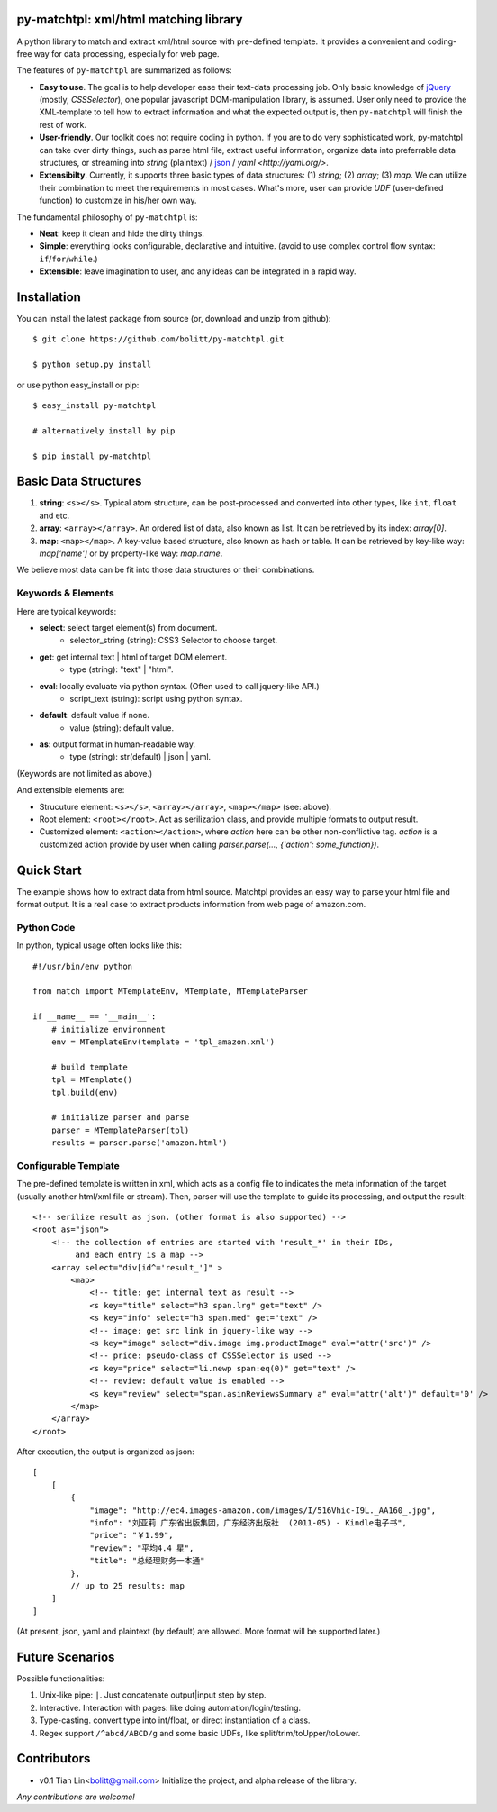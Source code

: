 py-matchtpl: xml/html matching library
========================================

A python library to match and extract xml/html source with pre-defined 
template. It provides a convenient and coding-free way for data 
processing, especially for web page.

The features of ``py-matchtpl`` are summarized as follows:

* **Easy to use**. The goal is to help developer ease their text-data processing job. 
  Only basic knowledge of `jQuery <http://jquery.com>`_ (mostly, *CSSSelector*), one popular javascript
  DOM-manipulation library, is assumed. User only need to provide the XML-template to
  tell how to extract information and what the expected output is, then ``py-matchtpl`` will 
  finish the rest of work.

* **User-friendly**. Our toolkit does not require coding in python. If you are to
  do very sophisticated work, py-matchtpl can take over dirty things, such as 
  parse html file, extract useful information, organize data into preferrable
  data structures, or streaming into *string* (plaintext) / `json <http://www.json.org/>`_ / `yaml <http://yaml.org/>`.
  
* **Extensibilty**. Currently, it supports three basic types of data structures: 
  (1) *string*; (2) *array*; (3) *map*. We can utilize their combination to meet the requirements
  in most cases. What's more, user can provide *UDF* (user-defined function) to customize in his/her 
  own way. 

The fundamental philosophy of ``py-matchtpl`` is:

* **Neat**: keep it clean and hide the dirty things.

* **Simple**: everything looks configurable, declarative and intuitive. (avoid to use complex control flow syntax: ``if``/``for``/``while``.)

* **Extensible**: leave imagination to user, and any ideas can be integrated in a rapid way.

Installation
=====================

You can install the latest package from source (or, download and unzip from github)::

  $ git clone https://github.com/bolitt/py-matchtpl.git
  
  $ python setup.py install


or use python easy_install or pip::

  $ easy_install py-matchtpl

  # alternatively install by pip

  $ pip install py-matchtpl



Basic Data Structures
=====================

1. **string**: ``<s></s>``. Typical atom structure, can be post-processed and
   converted into other types, like ``int``, ``float`` and etc.

2. **array**: ``<array></array>``. An ordered list of data, also known as list.
   It can be retrieved by its index: *array[0]*.

3. **map**: ``<map></map>``. A key-value based structure, also known as hash or table.
   It can be retrieved by key-like way: *map['name']* or by property-like way: *map.name*.

We believe most data can be fit into those data structures or their combinations.


Keywords & Elements
-------------------------

Here are typical keywords:

* **select**: select target element(s) from document.
    * selector_string (string): CSS3 Selector to choose target.

* **get**: get internal text | html of target DOM element.
    * type (string): "text" | "html". 

* **eval**: locally evaluate via python syntax. (Often used to call jquery-like API.)
    * script_text (string): script using python syntax.

* **default**: default value if none.
    * value (string): default value.

* **as**: output format in human-readable way.
    * type (string): str(default) | json | yaml. 

(Keywords are not limited as above.)


And extensible elements are:

* Strucuture element: ``<s></s>``, ``<array></array>``, ``<map></map>`` (see: above).

* Root element: ``<root></root>``. Act as serilization class, and provide multiple formats to output result.

* Customized element: ``<action></action>``, where *action* here can be other non-conflictive tag. *action* is a
  customized action provide by user when calling *parser.parse(..., {'action': some_function})*.


Quick Start
=====================

The example shows how to extract data from html source. 
Matchtpl provides an easy way to parse your html file
and format output. It is a real case to extract products
information from web page of amazon.com.


Python Code
------------------------

In python, typical usage often looks like this::

    #!/usr/bin/env python

    from match import MTemplateEnv, MTemplate, MTemplateParser
	
    if __name__ == '__main__':
        # initialize environment
        env = MTemplateEnv(template = 'tpl_amazon.xml')
        
        # build template
        tpl = MTemplate()
        tpl.build(env)

        # initialize parser and parse
        parser = MTemplateParser(tpl)
        results = parser.parse('amazon.html')


Configurable Template
------------------------

The pre-defined template is written in xml, which acts as a
config file to indicates the meta information of the target 
(usually another html/xml file or stream). Then,
parser will use the template to guide its processing, and 
output the result::

    <!-- serilize result as json. (other format is also supported) -->
    <root as="json">
        <!-- the collection of entries are started with 'result_*' in their IDs,
             and each entry is a map -->
        <array select="div[id^='result_']" >
	    <map>
                <!-- title: get internal text as result -->
                <s key="title" select="h3 span.lrg" get="text" />
                <s key="info" select="h3 span.med" get="text" />
                <!-- image: get src link in jquery-like way -->
                <s key="image" select="div.image img.productImage" eval="attr('src')" />
                <!-- price: pseudo-class of CSSSelector is used -->
                <s key="price" select="li.newp span:eq(0)" get="text" />
                <!-- review: default value is enabled -->
                <s key="review" select="span.asinReviewsSummary a" eval="attr('alt')" default='0' />
            </map>
        </array>
    </root>


After execution, the output is organized as json::

    [
        [
            {
                "image": "http://ec4.images-amazon.com/images/I/516Vhic-I9L._AA160_.jpg", 
                "info": "刘亚莉 广东省出版集团，广东经济出版社  (2011-05) - Kindle电子书", 
                "price": "￥1.99", 
                "review": "平均4.4 星", 
                "title": "总经理财务一本通"
            }, 
            // up to 25 results: map
        ]
    ]

(At present, json, yaml and plaintext (by default) are allowed. More format will be supported later.)


Future Scenarios
=================

Possible functionalities:

1. Unix-like pipe: ``|``. Just concatenate output|input step by step.

2. Interactive. Interaction with pages: like doing automation/login/testing.

3. Type-casting. convert type into int/float, or direct instantiation of a class.

4. Regex support ``/^abcd/ABCD/g`` and some basic UDFs, like split/trim/toUpper/toLower.


Contributors
==============

* v0.1    Tian Lin<bolitt@gmail.com>
  Initialize the project, and alpha release of the library.


*Any contributions are welcome!*

